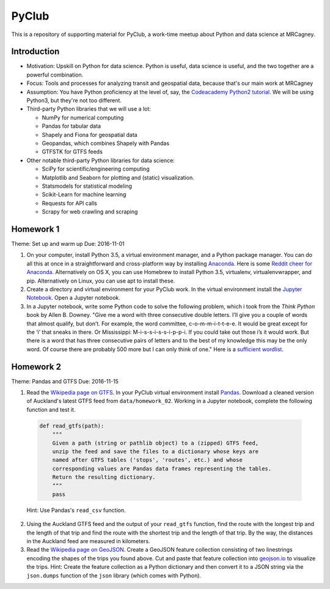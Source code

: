 PyClub 
*******
This is a repository of supporting material for PyClub, a work-time meetup about Python and data science at MRCagney.


Introduction
=============
- Motivation: Upskill on Python for data science. Python is useful, data science is useful, and the two together are a powerful combination.

- Focus: Tools and processes for analyzing transit and geospatial data, because that's our main work at MRCagney

- Assumption: You have Python proficiency at the level of, say, the `Codeacademy Python2 tutorial <https://www.codecademy.com/learn/python>`_. We will be using Python3, but they're not too different.

- Third-party Python libraries that we will use a lot:

  * NumPy for numerical computing
  * Pandas for tabular data
  * Shapely and Fiona for geospatial data
  * Geopandas, which combines Shapely with Pandas
  * GTFSTK for GTFS feeds

- Other notable third-party Python libraries for data science:
  
  * SciPy for scientific/engineering computing
  * Matplotlib and Seaborn for plotting and (static) visualization.
  * Statsmodels for statistical modeling
  * Scikit-Learn for machine learning
  * Requests for API calls
  * Scrapy for web crawling and scraping



Homework 1
===========
Theme: Set up and warm up
Due: 2016-11-01

1. On your computer, install Python 3.5, a virtual environment manager, and a Python package manager. You can do all this at once in a straightforward and cross-platform way by installing `Anaconda <https://www.continuum.io/downloads#windows>`_. Here is some `Reddit cheer for Anaconda <https://www.reddit.com/r/Python/comments/3t23vv/what_advantages_are_there_of_using_anaconda/>`_.  Alternatively on OS X, you can use Homebrew to install Python 3.5, virtualenv, virtualenvwrapper, and pip. Alternatively on Linux, you can use apt to install these.

2. Create a directory and virtual environment for your PyClub work. In the virtual environment install the `Jupyter Notebook <https://jupyter.org/>`_. Open a Jupyter notebook.

3. In a Jupyter notebook, write some Python code to solve the following problem, which i took from the *Think Python* book by Allen B. Downey. "Give me a word with three consecutive double letters. I’ll give you a couple of words that almost qualify, but don’t. For example, the word committee, c-o-m-m-i-t-t-e-e. It would be great except for the ‘i’ that sneaks in there. Or Mississippi: M-i-s-s-i-s-s-i-p-p-i. If you could take out those i’s it would work. But there is a word that has three consecutive pairs of letters and to the best of my knowledge this may be the only word. Of course there are probably 500 more but I can only think of one." Here is a `sufficient wordlist <http://greenteapress.com/thinkpython2/code/words.txt>`_.


Homework 2
===========
Theme: Pandas and GTFS
Due: 2016-11-15

1. Read the `Wikipedia page on GTFS <https://en.wikipedia.org/wiki/GTFS>`_. In your PyClub virtual environment install `Pandas <http://pandas.pydata.org/>`_. Download a cleaned version of Auckland's latest GTFS feed from ``data/homework_02``. Working in a Jupyter notebook, complete the following function and test it.

  .. code-block:: python

      def read_gtfs(path):
          """
          Given a path (string or pathlib object) to a (zipped) GTFS feed, 
          unzip the feed and save the files to a dictionary whose keys are 
          named after GTFS tables ('stops', 'routes', etc.) and whose
          corresponding values are Pandas data frames representing the tables.
          Return the resulting dictionary. 
          """
          pass

  Hint: Use Pandas's ``read_csv`` function.

2. Using the Auckland GTFS feed and the output of your ``read_gtfs`` function, find the route with the longest trip and the length of that trip and find the route with the shortest trip and the length of that trip. By the way, the distances in the Auckland feed are measured in kilometers. 

3. Read the `Wikipedia page on GeoJSON <https://en.wikipedia.org/wiki/GeoJSON>`_. Create a GeoJSON feature collection consisting of two linestrings encoding the shapes of the trips you found above. Cut and paste that feature collection into `geojson.io <http://geojson.io>`_ to visualize the trips. Hint: Create the feature collection as a Python dictionary and then convert it to a JSON string via the ``json.dumps`` function of the ``json`` library (which comes with Python).